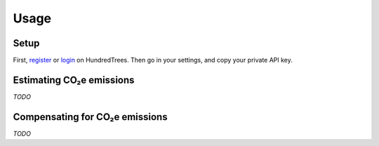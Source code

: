 Usage
=====

.. _setup:

Setup
-----


First, register_ or login_ on HundredTrees. Then go in your settings, and copy your private API key.

.. _register: https://dashboard.hundredtrees.com/#/signup
.. _login: https://dashboard.hundredtrees.com/#/login

Estimating CO₂e emissions
-------------------------

*TODO*

Compensating for CO₂e emissions
-------------------------------

*TODO*
